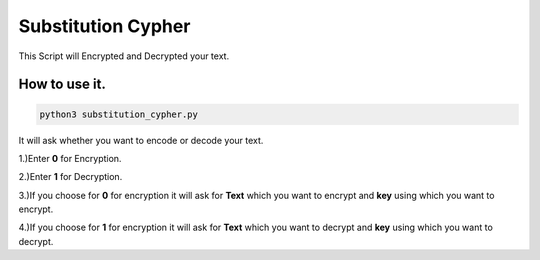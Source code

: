 Substitution Cypher
===================

This Script will Encrypted and Decrypted your text.

How to use it.
--------------

.. code-block:: bash

   python3 substitution_cypher.py

It will ask whether you want to encode or decode your text.

1.)Enter **0** for Encryption.

2.)Enter **1** for Decryption.

3.)If you choose for **0** for encryption it will ask for **Text** which
you want to encrypt and **key** using which you want to encrypt.

4.)If you choose for **1** for encryption it will ask for **Text** which
you want to decrypt and **key** using which you want to decrypt.

.. |checkout| image:: https://forthebadge.com/images/badges/check-it-out.svg
  :target: https://github.com/HarshCasper/Rotten-Scripts/tree/master/Python/Substitution_Cypher/

